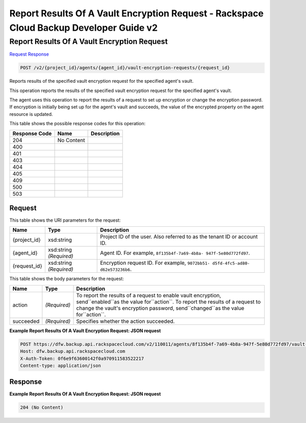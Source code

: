 =============================================================================
Report Results Of A Vault Encryption Request -  Rackspace Cloud Backup Developer Guide v2
=============================================================================

Report Results Of A Vault Encryption Request
~~~~~~~~~~~~~~~~~~~~~~~~~

`Request <POST_report_results_of_a_vault_encryption_request_v2_project_id_agents_agent_id_vault-encryption-requests_request_id_.rst#request>`__
`Response <POST_report_results_of_a_vault_encryption_request_v2_project_id_agents_agent_id_vault-encryption-requests_request_id_.rst#response>`__

.. code-block:: javascript

    POST /v2/{project_id}/agents/{agent_id}/vault-encryption-requests/{request_id}

Reports results of the specified vault encryption request for the specified agent's vault.

This operation reports the results of the specified vault encryption request for the specified agent's vault.

The agent uses this operation to report the results of a request to set up encryption or change the encryption password. If encryption is initially being set up for the agent's vault and succeeds, the value of the encrypted property on the agent resource is updated.



This table shows the possible response codes for this operation:


+--------------------------+-------------------------+-------------------------+
|Response Code             |Name                     |Description              |
+==========================+=========================+=========================+
|204                       |No Content               |                         |
+--------------------------+-------------------------+-------------------------+
|400                       |                         |                         |
+--------------------------+-------------------------+-------------------------+
|401                       |                         |                         |
+--------------------------+-------------------------+-------------------------+
|403                       |                         |                         |
+--------------------------+-------------------------+-------------------------+
|404                       |                         |                         |
+--------------------------+-------------------------+-------------------------+
|405                       |                         |                         |
+--------------------------+-------------------------+-------------------------+
|409                       |                         |                         |
+--------------------------+-------------------------+-------------------------+
|500                       |                         |                         |
+--------------------------+-------------------------+-------------------------+
|503                       |                         |                         |
+--------------------------+-------------------------+-------------------------+


Request
^^^^^^^^^^^^^^^^^

This table shows the URI parameters for the request:

+--------------------------+-------------------------+-------------------------+
|Name                      |Type                     |Description              |
+==========================+=========================+=========================+
|{project_id}              |xsd:string               |Project ID of the user.  |
|                          |                         |Also referred to as the  |
|                          |                         |tenant ID or account ID. |
+--------------------------+-------------------------+-------------------------+
|{agent_id}                |xsd:string *(Required)*  |Agent ID. For example,   |
|                          |                         |``8f135b4f-7a69-4b8a-    |
|                          |                         |947f-5e80d772fd97``.     |
+--------------------------+-------------------------+-------------------------+
|{request_id}              |xsd:string *(Required)*  |Encryption request ID.   |
|                          |                         |For example, ``9072bb51- |
|                          |                         |d5fd-4fc5-ad80-          |
|                          |                         |d62e573236b6``.          |
+--------------------------+-------------------------+-------------------------+





This table shows the body parameters for the request:

+--------------------------+-------------------------+-------------------------+
|Name                      |Type                     |Description              |
+==========================+=========================+=========================+
|action                    |*(Required)*             |To report the results of |
|                          |                         |a request to enable      |
|                          |                         |vault encryption,        |
|                          |                         |send``enabled``as the    |
|                          |                         |value for``action``. To  |
|                          |                         |report the results of a  |
|                          |                         |request to change the    |
|                          |                         |vault's encryption       |
|                          |                         |password,                |
|                          |                         |send``changed``as the    |
|                          |                         |value for``action``.     |
+--------------------------+-------------------------+-------------------------+
|succeeded                 |*(Required)*             |Specifies whether the    |
|                          |                         |action succeeded.        |
+--------------------------+-------------------------+-------------------------+





**Example Report Results Of A Vault Encryption Request: JSON request**


.. code::

    POST https://dfw.backup.api.rackspacecloud.com/v2/110011/agents/8f135b4f-7a69-4b8a-947f-5e80d772fd97/vault-encryption-requests/9072bb51-d5fd-4fc5-ad80-d62e573236b6 HTTP/1.1
    Host: dfw.backup.api.rackspacecloud.com
    X-Auth-Token: 0f6e9f63600142f0a970911583522217
    Content-type: application/json


Response
^^^^^^^^^^^^^^^^^^





**Example Report Results Of A Vault Encryption Request: JSON request**


.. code::

    204 (No Content)

